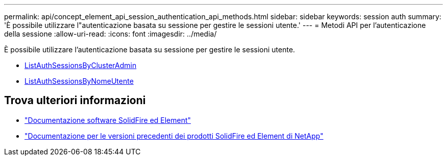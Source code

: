 ---
permalink: api/concept_element_api_session_authentication_api_methods.html 
sidebar: sidebar 
keywords: session auth 
summary: 'È possibile utilizzare l"autenticazione basata su sessione per gestire le sessioni utente.' 
---
= Metodi API per l'autenticazione della sessione
:allow-uri-read: 
:icons: font
:imagesdir: ../media/


[role="lead"]
È possibile utilizzare l'autenticazione basata su sessione per gestire le sessioni utente.

* xref:reference_element_api_listauthsessionbyclusteradmin.adoc[ListAuthSessionsByClusterAdmin]
* xref:reference_element_api_listauthsessionbyusername.adoc[ListAuthSessionsByNomeUtente]




== Trova ulteriori informazioni

* https://docs.netapp.com/us-en/element-software/index.html["Documentazione software SolidFire ed Element"]
* https://docs.netapp.com/sfe-122/topic/com.netapp.ndc.sfe-vers/GUID-B1944B0E-B335-4E0B-B9F1-E960BF32AE56.html["Documentazione per le versioni precedenti dei prodotti SolidFire ed Element di NetApp"^]

